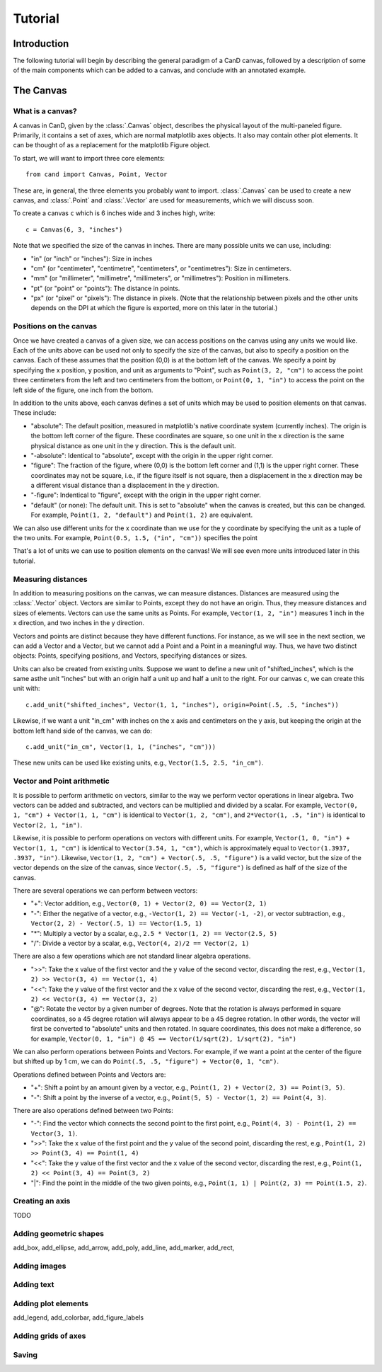 Tutorial
========

Introduction
------------

The following tutorial will begin by describing the general paradigm of a CanD
canvas, followed by a description of some of the main components which can be
added to a canvas, and conclude with an annotated example.

The Canvas
----------

What is a canvas?
~~~~~~~~~~~~~~~~~

A canvas in CanD, given by the :class:`.Canvas` object, describes the physical
layout of the multi-paneled figure.  Primarily, it contains a set of axes, which
are normal matplotlib axes objects.  It also may contain other plot elements.
It can be thought of as a replacement for the matplotlib Figure object.

To start, we will want to import three core elements::

    from cand import Canvas, Point, Vector

These are, in general, the three elements you probably want to import.
:class:`.Canvas` can be used to create a new canvas, and :class:`.Point` and
:class:`.Vector` are used for measurements, which we will discuss soon. 

To create a canvas ``c`` which is 6 inches wide and 3 inches high, write::

    c = Canvas(6, 3, "inches")

Note that we specified the size of the canvas in inches.  There are many
possible units we can use, including:

- "in" (or "inch" or "inches"): Size in inches
- "cm" (or "centimeter", "centimetre", "centimeters", or "centimetres"):
  Size in centimeters.
- "mm" (or "millimeter", "millimetre", "millimeters", or "millimetres"):
  Position in millimeters.
- "pt" (or "point" or "points"): The distance in points.
- "px" (or "pixel" or "pixels"): The distance in pixels.  (Note that the
  relationship between pixels and the other units depends on the DPI at which
  the figure is exported, more on this later in the tutorial.)

Positions on the canvas
~~~~~~~~~~~~~~~~~~~~~~~

Once we have created a canvas of a given size, we can access positions on the
canvas using any units we would like.  Each of the units above can be used not
only to specify the size of the canvas, but also to specify a position on the
canvas.  Each of these assumes that the position (0,0) is at the bottom left of
the canvas.  We specify a point by specifying the x position, y position, and
unit as arguments to "Point", such as ``Point(3, 2, "cm")`` to access the point
three centimeters from the left and two centimeters from the bottom, or
``Point(0, 1, "in")`` to access the point on the left side of the figure, one inch
from the bottom.

In addition to the units above, each canvas defines a set of units
which may be used to position elements on that canvas.  These include:

- "absolute": The default position, measured in matplotlib's native coordinate
  system (currently inches).  The origin is the bottom left corner of the
  figure.  These coordinates are square, so one unit in the x direction is the
  same physical distance as one unit in the y direction.  This is the default
  unit.
- "-absolute": Identical to "absolute", except with the origin in the upper
  right corner.
- "figure": The fraction of the figure, where (0,0) is the bottom left corner
  and (1,1) is the upper right corner.  These coordinates may not be square,
  i.e., if the figure itself is not square, then a displacement in the x
  direction may be a different visual distance than a displacement in the y
  direction.
- "-figure": Indentical to "figure", except with the origin in the upper
  right corner.
- "default" (or none): The default unit.  This is set to "absolute" when the
  canvas is created, but this can be changed.  For example, ``Point(1, 2,
  "default")`` and ``Point(1, 2)`` are equivalent.

We can also use different units for the x coordinate than we use for the y
coordinate by specifying the unit as a tuple of the two units.  For example,
``Point(0.5, 1.5, ("in", "cm"))`` specifies the point 

That's a lot of units we can use to position elements on the canvas!  We will
see even more units introduced later in this tutorial.

Measuring distances
~~~~~~~~~~~~~~~~~~~

In addition to measuring positions on the canvas, we can measure distances.
Distances are measured using the :class:`.Vector` object.  Vectors are similar
to Points, except they do not have an origin.  Thus, they measure distances and
sizes of elements.  Vectors can use the same units as Points.  For example,
``Vector(1, 2, "in")`` measures 1 inch in the x direction, and two inches in the y
direction.

Vectors and points are distinct because they have different functions.  For
instance, as we will see in the next section, we can add a Vector and a Vector,
but we cannot add a Point and a Point in a meaningful way.  Thus, we have two
distinct objects: Points, specifying positions, and Vectors, specifying
distances or sizes.

Units can also be created from existing units.  Suppose we want to define a new
unit of "shifted_inches", which is the same asthe unit "inches" but with an
origin half a unit up and half a unit to the right.  For our canvas ``c``, we can
create this unit with::

    c.add_unit("shifted_inches", Vector(1, 1, "inches"), origin=Point(.5, .5, "inches"))

Likewise, if we want a unit "in_cm" with inches on the x axis and centimeters on
the y axis, but keeping the origin at the bottom left hand side of the canvas,
we can do::

    c.add_unit("in_cm", Vector(1, 1, ("inches", "cm")))

These new units can be used like existing units, e.g., ``Vector(1.5, 2.5,
"in_cm")``.

Vector and Point arithmetic
~~~~~~~~~~~~~~~~~~~~~~~~~~~

It is possible to perform arithmetic on vectors, similar to the way we perform
vector operations in linear algebra.  Two vectors can be added and subtracted,
and vectors can be multiplied and divided by a scalar.  For example, ``Vector(0,
1, "cm") + Vector(1, 1, "cm")`` is identical to ``Vector(1, 2, "cm")``, and
``2*Vector(1, .5, "in")`` is identical to ``Vector(2, 1, "in")``.

Likewise, it is possible to perform operations on vectors with different units.
For example, ``Vector(1, 0, "in") + Vector(1, 1, "cm")`` is identical to
``Vector(3.54, 1, "cm")``, which is approximately equal to ``Vector(1.3937, .3937,
"in")``. Likewise, ``Vector(1, 2, "cm") + Vector(.5, .5, "figure")`` is a valid
vector, but the size of the vector depends on the size of the canvas, since
``Vector(.5, .5, "figure")`` is defined as half of the size of the canvas.

There are several operations we can perform between vectors:

- "+": Vector addition, e.g., ``Vector(0, 1) + Vector(2, 0) == Vector(2, 1)``
- "-": Either the negative of a vector, e.g., ``-Vector(1, 2) == Vector(-1, -2)``,
  or vector subtraction, e.g., ``Vector(2, 2) - Vector(.5, 1) == Vector(1.5, 1)``
- "*": Multiply a vector by a scalar, e.g., ``2.5 * Vector(1, 2) == Vector(2.5, 5)``
- "/": Divide a vector by a scalar, e.g., ``Vector(4, 2)/2 == Vector(2, 1)``

There are also a few operations which are not standard linear algebra
operations.

- ">>": Take the x value of the first vector and the y value of the
  second vector, discarding the rest, e.g., ``Vector(1, 2) >> Vector(3, 4) ==
  Vector(1, 4)``
- "<<": Take the y value of the first vector and the x value of the second
  vector, discarding the rest, e.g., ``Vector(1, 2) << Vector(3, 4) ==
  Vector(3, 2)``
- "@": Rotate the vector by a given number of degrees.  Note that the rotation
  is always performed in square coordinates, so a 45 degree rotation will always
  appear to be a 45 degree rotation.  In other words, the vector will first be
  converted to "absolute" units and then rotated.  In square coordinates, this
  does not make a difference, so for example, ``Vector(0, 1, "in") @ 45 ==
  Vector(1/sqrt(2), 1/sqrt(2), "in")``

We can also perform operations between Points and Vectors.  For example, if we
want a point at the center of the figure but shifted up by 1 cm, we can do
``Point(.5, .5, "figure") + Vector(0, 1, "cm")``.

Operations defined between Points and Vectors are:

- "+": Shift a point by an amount given by a vector, e.g., ``Point(1, 2) +
  Vector(2, 3) == Point(3, 5)``.
- "-": Shift a point by the inverse of a vector, e.g., ``Point(5, 5) -
  Vector(1, 2) == Point(4, 3)``.

There are also operations defined between two Points:

- "-": Find the vector which connects the second point to the first point, e.g.,
  ``Point(4, 3) - Point(1, 2) == Vector(3, 1)``.
- ">>": Take the x value of the first point and the y value of the
  second point, discarding the rest, e.g., ``Point(1, 2) >> Point(3, 4) ==
  Point(1, 4)``
- "<<": Take the y value of the first vector and the x value of the second
  vector, discarding the rest, e.g., ``Point(1, 2) << Point(3, 4) ==
  Point(3, 2)``
- "|": Find the point in the middle of the two given points, e.g., ``Point(1, 1)
  | Point(2, 3) == Point(1.5, 2)``.

Creating an axis
~~~~~~~~~~~~~~~~

TODO

Adding geometric shapes
~~~~~~~~~~~~~~~~~~~~~~~

add_box, add_ellipse, add_arrow, add_poly, add_line, add_marker, add_rect, 

Adding images
~~~~~~~~~~~~~

Adding text
~~~~~~~~~~~

Adding plot elements
~~~~~~~~~~~~~~~~~~~~

add_legend, add_colorbar, add_figure_labels

Adding grids of axes
~~~~~~~~~~~~~~~~~~~~

Saving
~~~~~~

